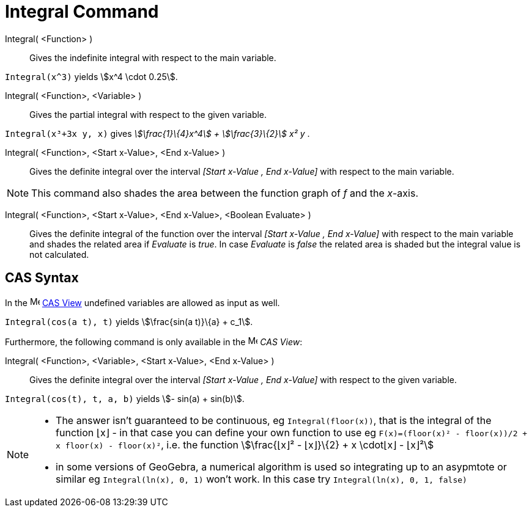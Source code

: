 = Integral Command
:page-en: commands/Integral
ifdef::env-github[:imagesdir: /en/modules/ROOT/assets/images]

Integral( <Function> )::
  Gives the indefinite integral with respect to the main variable.

[EXAMPLE]
====

`++Integral(x^3)++` yields stem:[x^4 \cdot 0.25].

====

Integral( <Function>, <Variable> )::
  Gives the partial integral with respect to the given variable.

[EXAMPLE]
====

`++Integral(x³+3x y, x)++` gives _stem:[\frac{1}\{4}x^4] + stem:[\frac{3}\{2}] x² y_ .

====

Integral( <Function>, <Start x-Value>, <End x-Value> )::
  Gives the definite integral over the interval _[Start x-Value , End x-Value]_ with respect to the main variable.

[NOTE]
====

This command also shades the area between the function graph of _f_ and the _x_-axis.

====

Integral( <Function>, <Start x-Value>, <End x-Value>, <Boolean Evaluate> )::
  Gives the definite integral of the function over the interval _[Start x-Value , End x-Value]_ with respect to the main
  variable and shades the related area if _Evaluate_ is _true_. In case _Evaluate_ is _false_ the related area is shaded
  but the integral value is not calculated.


== CAS Syntax

In the image:16px-Menu_view_cas.svg.png[Menu view cas.svg,width=16,height=16] xref:/CAS_View.adoc[CAS View] undefined
variables are allowed as input as well.

[EXAMPLE]
====

`++Integral(cos(a t), t)++` yields stem:[\frac{sin(a t)}\{a} + c_1].

====

Furthermore, the following command is only available in the image:16px-Menu_view_cas.svg.png[Menu view
cas.svg,width=16,height=16] _CAS View_:

Integral( <Function>, <Variable>, <Start x-Value>, <End x-Value> )::
  Gives the definite integral over the interval _[Start x-Value , End x-Value]_ with respect to the given variable.

[EXAMPLE]
====

`++Integral(cos(t), t, a, b)++` yields stem:[- sin(a) + sin(b)].

====

[NOTE]
====

* The answer isn't guaranteed to be continuous, eg `++Integral(floor(x))++`, that is the integral of the function ⌊x⌋ -
in that case you can define your own function to use eg `++F(x)=(floor(x)² - floor(x))/2 + x floor(x) - floor(x)²++`,
i.e. the function stem:[\frac{⌊x⌋² - ⌊x⌋}\{2} + x \cdot⌊x⌋ - ⌊x⌋²]
* in some versions of GeoGebra, a numerical algorithm is used so integrating up to an asypmtote or similar eg
`++Integral(ln(x), 0, 1)++` won't work. In this case try `++Integral(ln(x), 0, 1, false)++`

====
